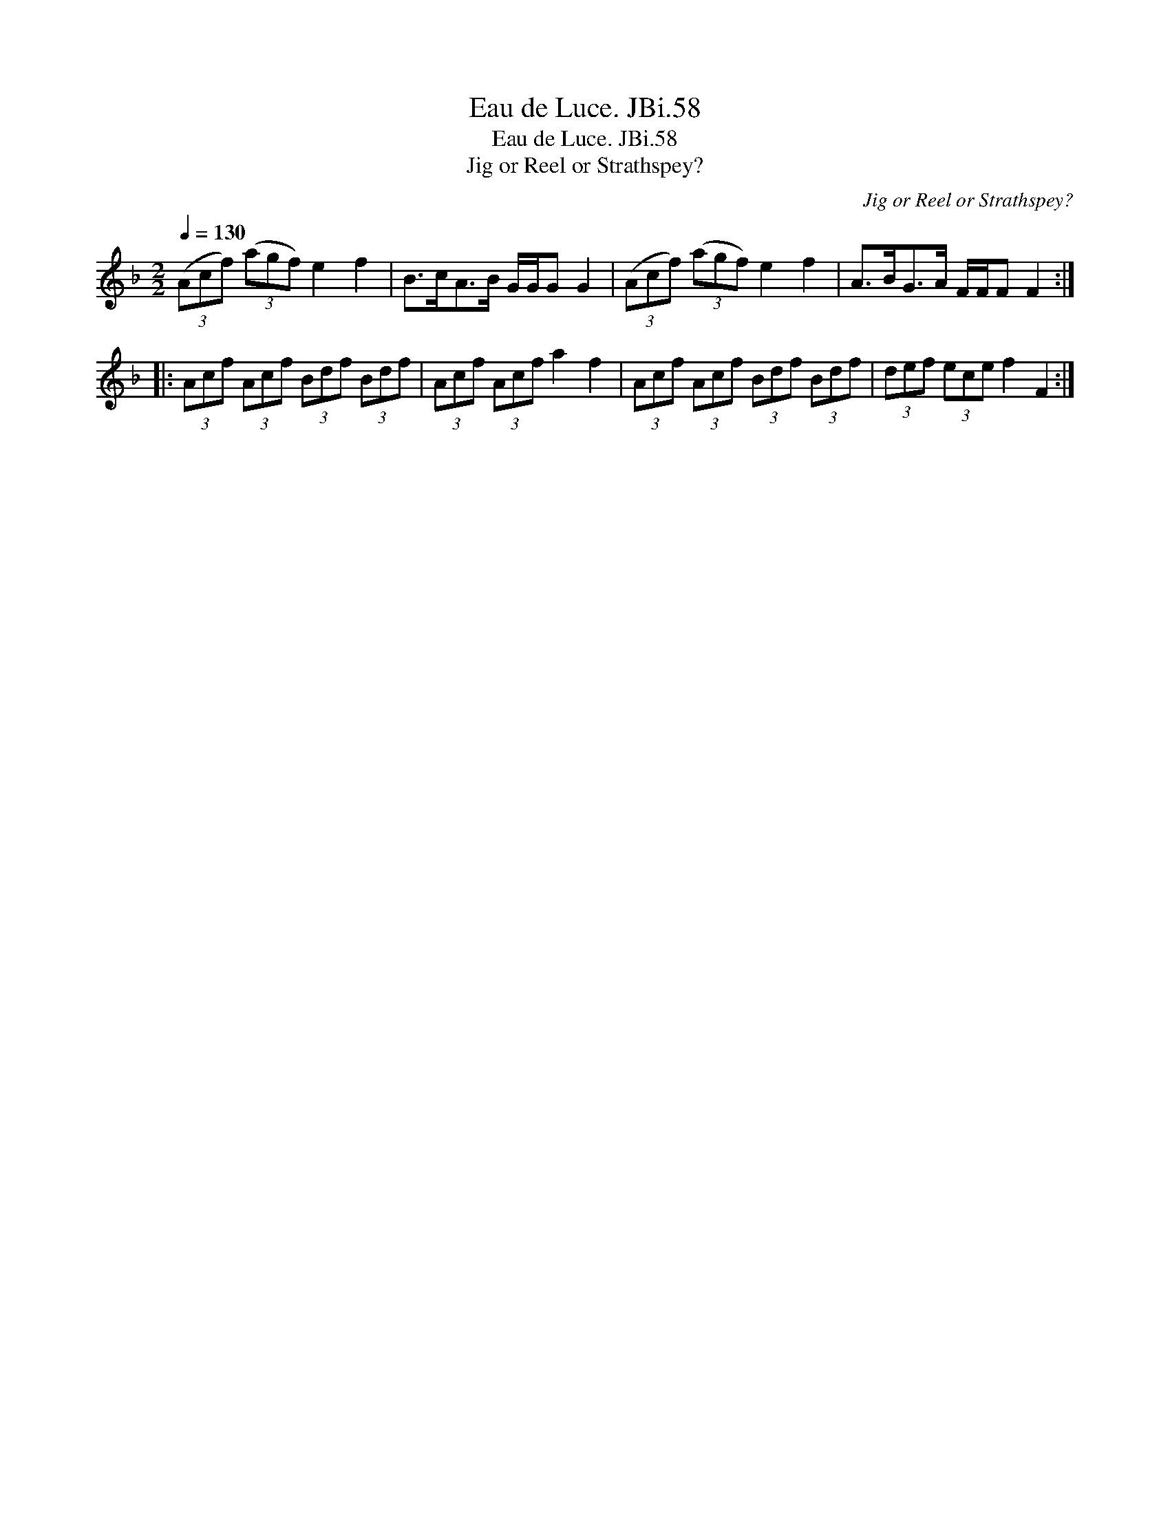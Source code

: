 X:1
T:Eau de Luce. JBi.58
T:Eau de Luce. JBi.58
T:Jig or Reel or Strathspey?
C:Jig or Reel or Strathspey?
L:1/8
Q:1/4=130
M:2/2
K:F
V:1 treble 
V:1
 (3(Acf) (3(agf) e2 f2 | B>cA>B G/G/G G2 | (3(Acf) (3(agf) e2 f2 | A>BG>A F/F/F F2 :: %4
 (3Acf (3Acf (3Bdf (3Bdf | (3Acf (3Acf a2 f2 | (3Acf (3Acf (3Bdf (3Bdf | (3def (3ece f2 F2 :| %8

